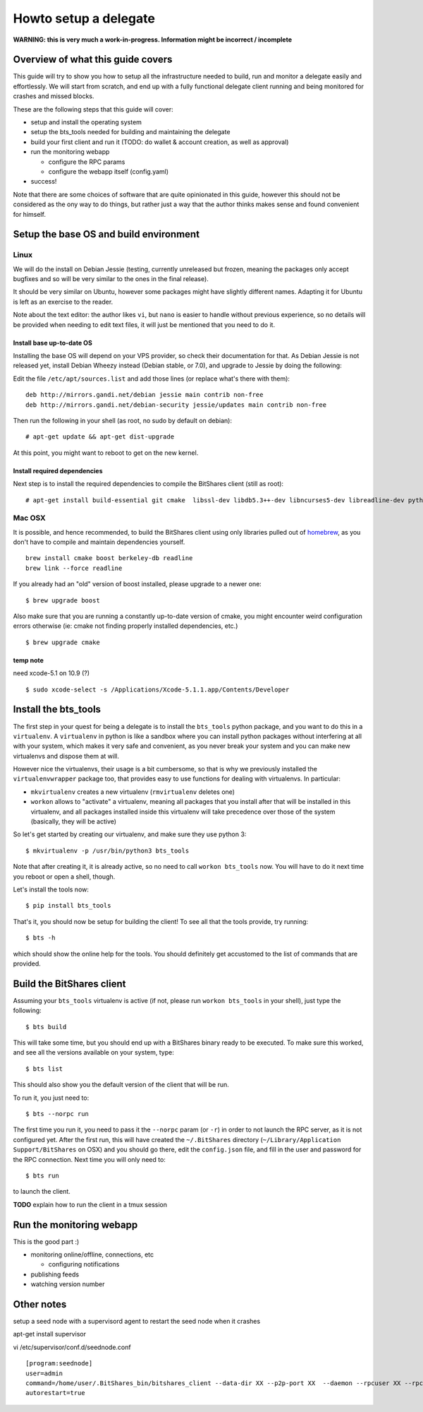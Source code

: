======================
Howto setup a delegate
======================

**WARNING: this is very much a work-in-progress. Information might be incorrect / incomplete**

Overview of what this guide covers
==================================

This guide will try to show you how to setup all the infrastructure needed to
build, run and monitor a delegate easily and effortlessly.
We will start from scratch, and end up with a fully functional delegate client
running and being monitored for crashes and missed blocks.

These are the following steps that this guide will cover:

- setup and install the operating system
- setup the bts_tools needed for building and maintaining the delegate
- build your first client and run it (TODO: do wallet & account creation, as well as approval)
- run the monitoring webapp

  - configure the RPC params
  - configure the webapp itself (config.yaml)

- success!

Note that there are some choices of software that are quite opinionated in this
guide, however this should not be considered as the ony way to do things, but
rather just a way that the author thinks makes sense and found convenient for
himself.

Setup the base OS and build environment
=======================================

Linux
-----

We will do the install on Debian Jessie (testing, currently unreleased but
frozen, meaning the packages only accept bugfixes and so will be very similar
to the ones in the final release).

It should be very similar on Ubuntu, however some packages might have slightly
different names. Adapting it for Ubuntu is left as an exercise to the reader.

Note about the text editor: the author likes ``vi``, but ``nano`` is easier to
handle without previous experience, so no details will be provided when needing
to edit text files, it will just be mentioned that you need to do it.

Install base up-to-date OS
~~~~~~~~~~~~~~~~~~~~~~~~~~

Installing the base OS will depend on your VPS provider, so check their
documentation for that. As Debian Jessie is not released yet, install
Debian Wheezy instead (Debian stable, or 7.0), and upgrade to Jessie by
doing the following:

Edit the file ``/etc/apt/sources.list`` and add those lines (or replace
what's there with them)::

    deb http://mirrors.gandi.net/debian jessie main contrib non-free
    deb http://mirrors.gandi.net/debian-security jessie/updates main contrib non-free

Then run the following in your shell (as root, no sudo by default on debian)::

    # apt-get update && apt-get dist-upgrade

At this point, you might want to reboot to get on the new kernel.

Install required dependencies
~~~~~~~~~~~~~~~~~~~~~~~~~~~~~

Next step is to install the required dependencies to compile the BitShares
client (still as root)::

    # apt-get install build-essential git cmake  libssl-dev libdb5.3++-dev libncurses5-dev libreadline-dev python3-dev libffi-dev virtualenvwrapper libboost-dev libboost-thread1.55-dev libboost-date-time1.55-dev libboost-system1.55-dev libboost-filesystem1.55-dev libboost-program-options1.55-dev libboost-signals1.55-dev libboost-serialization1.55-dev libboost-chrono1.55-dev libboost-context1.55-dev libboost-locale1.55-dev libboost-coroutine1.55-dev libboost-iostreams1.55-dev libboost-test1.55-dev



Mac OSX
-------

It is possible, and hence recommended, to build the BitShares client using only
libraries pulled out of `homebrew`_, as you don't have to compile and maintain
dependencies yourself.

::

    brew install cmake boost berkeley-db readline
    brew link --force readline

If you already had an "old" version of boost installed, please upgrade to a
newer one::

    $ brew upgrade boost

Also make sure that you are running a constantly up-to-date version of cmake,
you might encounter weird configuration errors otherwise (ie: cmake not finding
properly installed dependencies, etc.)

::

    $ brew upgrade cmake

temp note
~~~~~~~~~

need xcode-5.1 on 10.9 (?)

::

    $ sudo xcode-select -s /Applications/Xcode-5.1.1.app/Contents/Developer


Install the bts_tools
=====================

The first step in your quest for being a delegate is to install the ``bts_tools`` python package,
and you want to do this in a ``virtualenv``. A ``virtualenv`` in python is
like a sandbox where you can install python packages without interfering at all
with your system, which makes it very safe and convenient, as you never break
your system and you can make new virtualenvs and dispose them at will.

However nice the virtualenvs, their usage is a bit cumbersome, so that is why
we previously installed the ``virtualenvwrapper`` package too, that provides
easy to use functions for dealing with virtualenvs. In particular:

- ``mkvirtualenv`` creates a new virtualenv (``rmvirtualenv`` deletes one)
- ``workon`` allows to "activate" a virtualenv, meaning all packages that you
  install after that will be installed in this virtualenv, and all packages installed
  inside this virtualenv will take precedence over those of the system
  (basically, they will be active)

So let's get started by creating our virtualenv, and make sure they use python 3::

    $ mkvirtualenv -p /usr/bin/python3 bts_tools

Note that after creating it, it is already active, so no need to call
``workon bts_tools`` now. You will have to do it next time you reboot or open a shell, though.

Let's install the tools now::

    $ pip install bts_tools

That's it, you should now be setup for building the client! To see all that the tools
provide, try running::

    $ bts -h

which should show the online help for the tools. You should definitely get
accustomed to the list of commands that are provided.


Build the BitShares client
==========================

Assuming your ``bts_tools`` virtualenv is active (if not, please run
``workon bts_tools`` in your shell), just type the following::

    $ bts build

This will take some time, but you should end up with a BitShares binary ready
to be executed. To make sure this worked, and see all the versions available
on your system, type::

    $ bts list

This should also show you the default version of the client that will be run.

To run it, you just need to::

    $ bts --norpc run

The first time you run it, you need to pass it the ``--norpc`` param (or ``-r``)
in order to not launch the RPC server, as it is not configured yet. After the
first run, this will have created the ``~/.BitShares`` directory (``~/Library/Application Support/BitShares`` on OSX)
and you should go there, edit the ``config.json`` file, and fill in the user and
password for the RPC connection. Next time you will only need to::

    $ bts run

to launch the client.

**TODO** explain how to run the client in a tmux session



Run the monitoring webapp
=========================

This is the good part :)

- monitoring online/offline, connections, etc

  - configuring notifications

- publishing feeds
- watching version number


Other notes
===========

setup a seed node with a supervisord agent to restart the seed node when it crashes

apt-get install supervisor

vi /etc/supervisor/conf.d/seednode.conf

::

    [program:seednode]
    user=admin
    command=/home/user/.BitShares_bin/bitshares_client --data-dir XX --p2p-port XX  --daemon --rpcuser XX --rpcpassword XX --rpcport 0 --httpport 5678 --max-connections 400
    autorestart=true




.. _homebrew: http://brew.sh/
